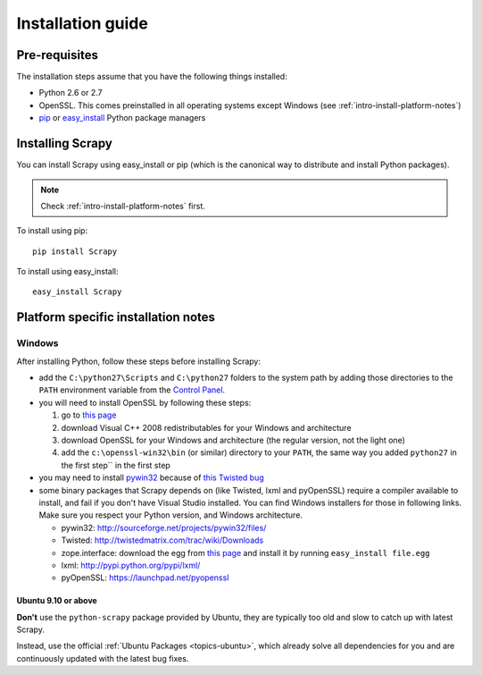 .. _intro-install:

==================
Installation guide
==================

Pre-requisites
==============

The installation steps assume that you have the following things installed:

* Python 2.6 or 2.7
* OpenSSL. This comes preinstalled in all operating systems except Windows (see :ref:`intro-install-platform-notes`)
* `pip`_ or `easy_install`_ Python package managers

Installing Scrapy
=================

You can install Scrapy using easy_install or pip (which is the canonical way to
distribute and install Python packages).

.. note:: Check :ref:`intro-install-platform-notes` first.

To install using pip::

   pip install Scrapy

To install using easy_install::

   easy_install Scrapy

.. _intro-install-platform-notes:

Platform specific installation notes
====================================

Windows
-------

After installing Python, follow these steps before installing Scrapy:

* add the ``C:\python27\Scripts`` and ``C:\python27`` folders to the system
  path by adding those directories to the ``PATH`` environment variable from
  the `Control Panel`_.

* you will need to install OpenSSL by following these steps:

  1. go to `this page <http://slproweb.com/products/Win32OpenSSL.html>`_ 

  2. download Visual C++ 2008 redistributables for your Windows and architecture

  3. download OpenSSL for your Windows and architecture (the regular version, not the light one)

  4. add the ``c:\openssl-win32\bin`` (or similar) directory to your ``PATH``, the same way you added ``python27`` in the first step`` in the first step

* you may need to install `pywin32`_ because of `this Twisted bug`_

* some binary packages that Scrapy depends on (like Twisted, lxml and pyOpenSSL) require a compiler available to install, and fail if you don't have Visual Studio installed. You can find Windows installers for those in following links. Make sure you respect your Python version, and Windows architecture.

  * pywin32: http://sourceforge.net/projects/pywin32/files/
  * Twisted: http://twistedmatrix.com/trac/wiki/Downloads
  * zope.interface: download the egg from `this page <http://pypi.python.org/pypi/zope.interface>`_ and install it by running ``easy_install file.egg``
  * lxml: http://pypi.python.org/pypi/lxml/
  * pyOpenSSL: https://launchpad.net/pyopenssl

Ubuntu 9.10 or above
~~~~~~~~~~~~~~~~~~~~

**Don't** use the ``python-scrapy`` package provided by Ubuntu, they are
typically too old and slow to catch up with latest Scrapy.

Instead, use the official :ref:`Ubuntu Packages <topics-ubuntu>`, which already
solve all dependencies for you and are continuously updated with the latest bug
fixes.

.. _Python: http://www.python.org
.. _pywin32: http://sourceforge.net/projects/pywin32/
.. _this Twisted bug: http://twistedmatrix.com/trac/ticket/3707
.. _pip: http://www.pip-installer.org/en/latest/installing.html
.. _easy_install: http://pypi.python.org/pypi/setuptools
.. _Control Panel: http://www.microsoft.com/resources/documentation/windows/xp/all/proddocs/en-us/sysdm_advancd_environmnt_addchange_variable.mspx
